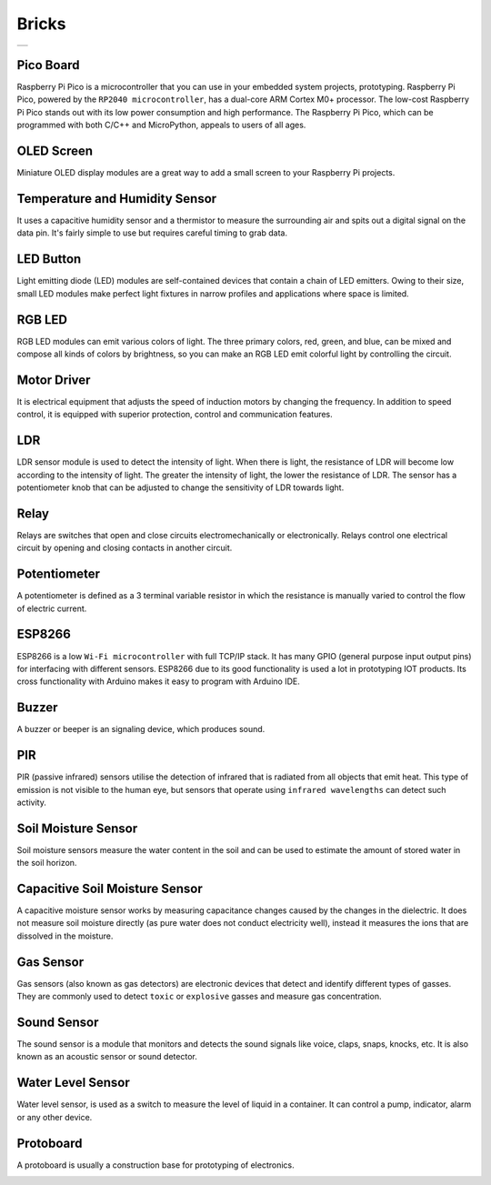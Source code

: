 ###############
Bricks
###############

+--------+
||bricks||     
+--------+

.. |bricks| image:: _static/bricks.png

Pico Board
-------------------
Raspberry Pi Pico is a microcontroller that you can use in your embedded system projects, prototyping. Raspberry Pi Pico, powered by the ``RP2040 microcontroller``, has a dual-core ARM Cortex M0+ processor. The low-cost Raspberry Pi Pico stands out with its low power consumption and high performance. The Raspberry Pi Pico, which can be programmed with both C/C++ and MicroPython, appeals to users of all ages.

OLED Screen
-------------------
Miniature OLED display modules are a great way to add a small screen to your Raspberry Pi projects. 

Temperature and Humidity Sensor
-------------------
It uses a capacitive humidity sensor and a thermistor to measure the surrounding air and spits out a digital signal on the data pin. It's fairly simple to use but requires careful timing to grab data. 

LED Button
-------------------
Light emitting diode (LED) modules are self-contained devices that contain a chain of LED emitters. Owing to their size, small LED modules make perfect light fixtures in narrow profiles and applications where space is limited.

RGB LED
-------------------
RGB LED modules can emit various colors of light. The three primary colors, red, green, and blue, can be mixed and compose all kinds of colors by brightness, so you can make an RGB LED emit colorful light by controlling the circuit.

Motor Driver
-------------------
It is electrical equipment that adjusts the speed of induction motors by changing the frequency. In addition to speed control, it is equipped with superior protection, control and communication features.



LDR
-------------------
LDR sensor module is used to detect the intensity of light. When there is light, the resistance of LDR will become low according to the intensity of light. The greater the intensity of light, the lower the resistance of LDR. The sensor has a potentiometer knob that can be adjusted to change the sensitivity of LDR towards light.

Relay
-------------------
Relays are switches that open and close circuits electromechanically or electronically. Relays control one electrical circuit by opening and closing contacts in another circuit.

Potentiometer
-------------------
A potentiometer is defined as a 3 terminal variable resistor in which the resistance is manually varied to control the flow of electric current. 

ESP8266
-------------------
ESP8266 is a low ``Wi-Fi microcontroller`` with full TCP/IP stack. It has many GPIO (general purpose input output pins) for interfacing with different sensors. ESP8266 due to its good functionality is used a lot in prototyping IOT products.
Its cross functionality with Arduino makes it easy to program with Arduino IDE.

Buzzer
-------------------
A buzzer or beeper is an signaling device, which produces sound. 

PIR
-------------------
PIR (passive infrared) sensors utilise the detection of infrared that is radiated from all objects that emit heat. This type of emission is not visible to the human eye, but sensors that operate using ``infrared wavelengths`` can detect such activity.

Soil Moisture Sensor
---------------------
Soil moisture sensors measure the water content in the soil and can be used to estimate the amount of stored water in the soil horizon.

Capacitive Soil Moisture Sensor
--------------------------------
A capacitive moisture sensor works by measuring capacitance changes caused by the changes in the dielectric. It does not measure soil moisture directly (as pure water does not conduct electricity well),  instead it measures the ions that are dissolved in the moisture.

Gas Sensor
---------------------
Gas sensors (also known as gas detectors) are electronic devices that detect and identify different types of gasses. They are commonly used to detect ``toxic`` or ``explosive`` gasses and measure gas concentration.

Sound Sensor 
-------------------
The sound sensor is a module that monitors and detects the sound signals like voice, claps, snaps, knocks, etc. It is also known as an acoustic sensor or sound detector. 

Water Level Sensor
------------------------
Water level sensor, is used as a switch to measure the level of liquid in a container. It can control a pump, indicator, alarm or any other device.

Protoboard
-------------------
A protoboard is usually a construction base for prototyping of electronics. 

.. image:: /../_static/bricks.gif

